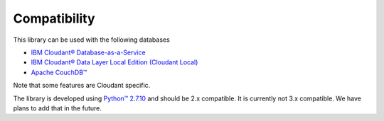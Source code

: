 Compatibility
=============

This library can be used with the following databases

* `IBM Cloudant® Database-as-a-Service <https://cloudant.com/>`_
* `IBM Cloudant® Data Layer Local Edition (Cloudant Local) <http://www.ibm.com/software/products/cloudant-data-layer-local-edition>`_
* `Apache CouchDB™ <http://couchdb.apache.org/>`_

Note that some features are Cloudant specific.

The library is developed using `Python™ 2.7.10 <https://www.python.org/downloads/release/python-2710/>`_ and should be 2.x compatible.  It is currently not 3.x compatible.  We have plans to add that in the future.
